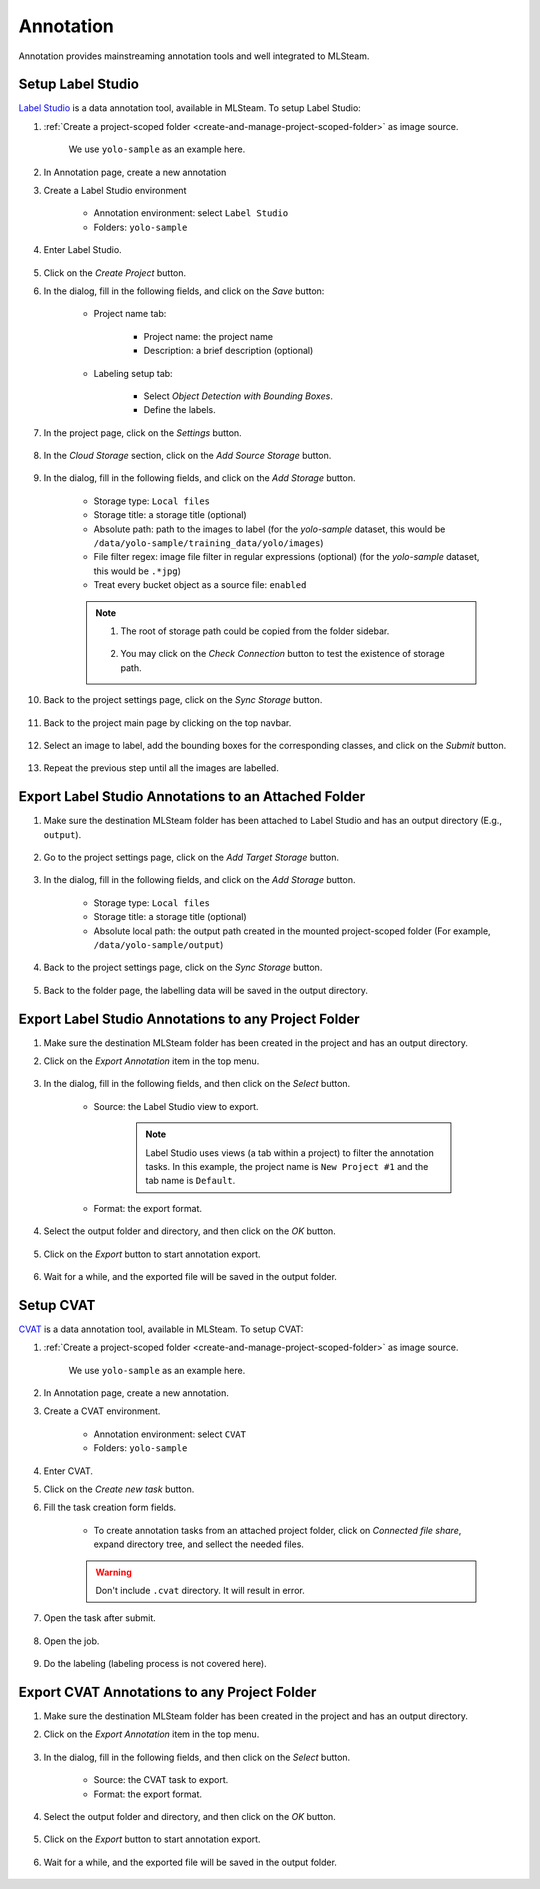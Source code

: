 ##########
Annotation
##########

Annotation provides mainstreaming annotation tools and well integrated to MLSteam.

Setup Label Studio
==================

`Label Studio <https://labelstud.io/>`_ is a data annotation tool,
available in MLSteam. To setup Label Studio:

#) :ref:`Create a project-scoped folder <create-and-manage-project-scoped-folder>` as image source.
   
    We use ``yolo-sample`` as an example here.

#) In Annotation page, create a new annotation
    .. image:: /_static/imgs/user/annotation/create_annotation.png
        :width: 600 

#) Create a Label Studio environment

    * Annotation environment: select ``Label Studio``
    * Folders: ``yolo-sample``

    .. image:: /_static/imgs/user/annotation/add_label_studio.png
        :width: 600

#) Enter Label Studio.

    .. image:: /_static/imgs/user/annotation/launch_label_studio.png
        :width: 480

#) Click on the *Create Project* button.
#) In the dialog, fill in the following fields, and click on the *Save* button:

    * Project name tab:

        * Project name: the project name
        * Description: a brief description (optional)

        .. image:: /_static/imgs/user/webapp/setup_labelstudio_4.png
            :width: 480

    * Labeling setup tab:

        * Select *Object Detection with Bounding Boxes*.
        * Define the labels.

        .. image:: /_static/imgs/user/webapp/setup_labelstudio_5.png
            :width: 480

        .. image:: /_static/imgs/user/webapp/setup_labelstudio_6.png
            :width: 480

#) In the project page, click on the *Settings* button.

    .. image:: /_static/imgs/user/webapp/setup_labelstudio_7.png
        :width: 600

#) In the *Cloud Storage* section, click on the *Add Source Storage* button.

    .. image:: /_static/imgs/user/webapp/setup_labelstudio_8.png
        :width: 600

#) In the dialog, fill in the following fields, and click on the *Add Storage* button.

    * Storage type: ``Local files``
    * Storage title: a storage title (optional)
    * Absolute path: path to the images to label
      (for the *yolo-sample* dataset, this would be ``/data/yolo-sample/training_data/yolo/images``)
    * File filter regex: image file filter in regular expressions (optional)
      (for the *yolo-sample* dataset, this would be ``.*jpg``)
    * Treat every bucket object as a source file: ``enabled``

    .. image:: /_static/imgs/user/annotation/setup_labelstudio_9.png
        :width: 480

    .. note::
        #) The root of storage path could be copied from the folder sidebar.

            .. image:: /_static/imgs/user/annotation/setup_labelstudio_9b.png
                :width: 600

        #) You may click on the *Check Connection* button to test the existence of storage path.

#) Back to the project settings page, click on the *Sync Storage* button.

    .. image:: /_static/imgs/user/annotation/setup_labelstudio_10.png
        :width: 600

#) Back to the project main page by clicking on the top navbar.

    .. image:: /_static/imgs/user/webapp/setup_labelstudio_11.png
        :width: 480

#) Select an image to label, add the bounding boxes for the corresponding classes,
   and click on the *Submit* button.

    .. image:: /_static/imgs/user/webapp/setup_labelstudio_12.png
        :width: 600

    .. image:: /_static/imgs/user/webapp/setup_labelstudio_13.png
        :width: 600

#) Repeat the previous step until all the images are labelled.

Export Label Studio Annotations to an Attached Folder
=====================================================

#) Make sure the destination MLSteam folder has been attached to Label Studio
   and has an output directory (E.g., ``output``).

    .. image:: /_static/imgs/user/webapp/setup_labelstudio_1.png
        :width: 480

#) Go to the project settings page, click on the *Add Target Storage* button.

    .. image:: /_static/imgs/user/annotation/setup_labelstudio_14.png
        :width: 600

#) In the dialog, fill in the following fields, and click on the *Add Storage* button.

    * Storage type: ``Local files``
    * Storage title: a storage title (optional)
    * Absolute local path: the output path created in the mounted project-scoped folder
      (For example, ``/data/yolo-sample/output``)

    .. image:: /_static/imgs/user/annotation/setup_labelstudio_15.png
        :width: 480

#) Back to the project settings page, click on the *Sync Storage* button.

    .. image:: /_static/imgs/user/annotation/setup_labelstudio_16.png
        :width: 600

#) Back to the folder page, the labelling data will be saved in the output directory.

    .. image:: /_static/imgs/user/webapp/setup_labelstudio_17.png
        :width: 600

Export Label Studio Annotations to any Project Folder
=====================================================

#) Make sure the destination MLSteam folder has been created in the project and has an output directory.
#) Click on the *Export Annotation* item in the top menu.

    .. image:: /_static/imgs/user/annotation/export_labelstudio_annotation_1.png
        :width: 600

#) In the dialog, fill in the following fields, and then click on the *Select* button.

    * Source: the Label Studio view to export.

        .. note::
            Label Studio uses views (a tab within a project) to filter the annotation tasks.
            In this example, the project name is ``New Project #1`` and the tab name is ``Default``.

    * Format: the export format.

    .. image:: /_static/imgs/user/annotation/export_labelstudio_annotation_2.png
        :width: 600

#) Select the output folder and directory, and then click on the *OK* button.

    .. image:: /_static/imgs/user/annotation/export_labelstudio_annotation_3.png
        :width: 480

#) Click on the *Export* button to start annotation export.

    .. image:: /_static/imgs/user/annotation/export_labelstudio_annotation_4.png
        :width: 480

#) Wait for a while, and the exported file will be saved in the output folder.

    .. image:: /_static/imgs/user/annotation/export_labelstudio_annotation_5.png
        :width: 600


Setup CVAT
==========

`CVAT <https://cvat.org/>`_ is a data annotation tool,
available in MLSteam. To setup CVAT:

#) :ref:`Create a project-scoped folder <create-and-manage-project-scoped-folder>` as image source.
   
    We use ``yolo-sample`` as an example here.

#) In Annotation page, create a new annotation.
    .. image:: /_static/imgs/user/annotation/create_annotation.png
        :width: 600 

#) Create a CVAT environment.

    * Annotation environment: select ``CVAT``
    * Folders: ``yolo-sample``

    .. image:: /_static/imgs/user/annotation/add_cvat.png
        :width: 480

#) Enter CVAT.
#) Click on the *Create new task* button.
#) Fill the task creation form fields.

    * To create annotation tasks from an attached project folder, click on *Connected file share*,
      expand directory tree, and sellect the needed files.

    .. image:: /_static/imgs/user/webapp/setup_cvat_4.png
        :width: 600

    .. warning::
        Don't include ``.cvat`` directory. It will result in error.

#) Open the task after submit.

    .. image:: /_static/imgs/user/webapp/setup_cvat_5.png
        :width: 600

#) Open the job.

    .. image:: /_static/imgs/user/webapp/setup_cvat_6.png
        :width: 600

#) Do the labeling (labeling process is not covered here).

Export CVAT Annotations to any Project Folder
=============================================

#) Make sure the destination MLSteam folder has been created in the project and has an output directory.
#) Click on the *Export Annotation* item in the top menu.

    .. image:: /_static/imgs/user/annotation/export_cvat_annotation_1.png
        :width: 600

#) In the dialog, fill in the following fields, and then click on the *Select* button.

    * Source: the CVAT task to export.
    * Format: the export format.

    .. image:: /_static/imgs/user/annotation/export_cvat_annotation_2.png
        :width: 600

#) Select the output folder and directory, and then click on the *OK* button.

    .. image:: /_static/imgs/user/annotation/export_cvat_annotation_3.png
        :width: 480

#) Click on the *Export* button to start annotation export.

    .. image:: /_static/imgs/user/annotation/export_cvat_annotation_4.png
        :width: 480

#) Wait for a while, and the exported file will be saved in the output folder.

    .. image:: /_static/imgs/user/annotation/export_cvat_annotation_5.png
        :width: 600

